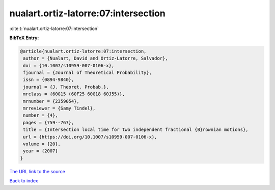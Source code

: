 nualart.ortiz-latorre:07:intersection
=====================================

:cite:t:`nualart.ortiz-latorre:07:intersection`

**BibTeX Entry:**

.. code-block:: bibtex

   @article{nualart.ortiz-latorre:07:intersection,
    author = {Nualart, David and Ortiz-Latorre, Salvador},
    doi = {10.1007/s10959-007-0106-x},
    fjournal = {Journal of Theoretical Probability},
    issn = {0894-9840},
    journal = {J. Theoret. Probab.},
    mrclass = {60G15 (60F25 60G18 60J55)},
    mrnumber = {2359054},
    mrreviewer = {Samy Tindel},
    number = {4},
    pages = {759--767},
    title = {Intersection local time for two independent fractional {B}rownian motions},
    url = {https://doi.org/10.1007/s10959-007-0106-x},
    volume = {20},
    year = {2007}
   }
`The URL link to the source <ttps://doi.org/10.1007/s10959-007-0106-x}>`_


`Back to index <../By-Cite-Keys.html>`_
